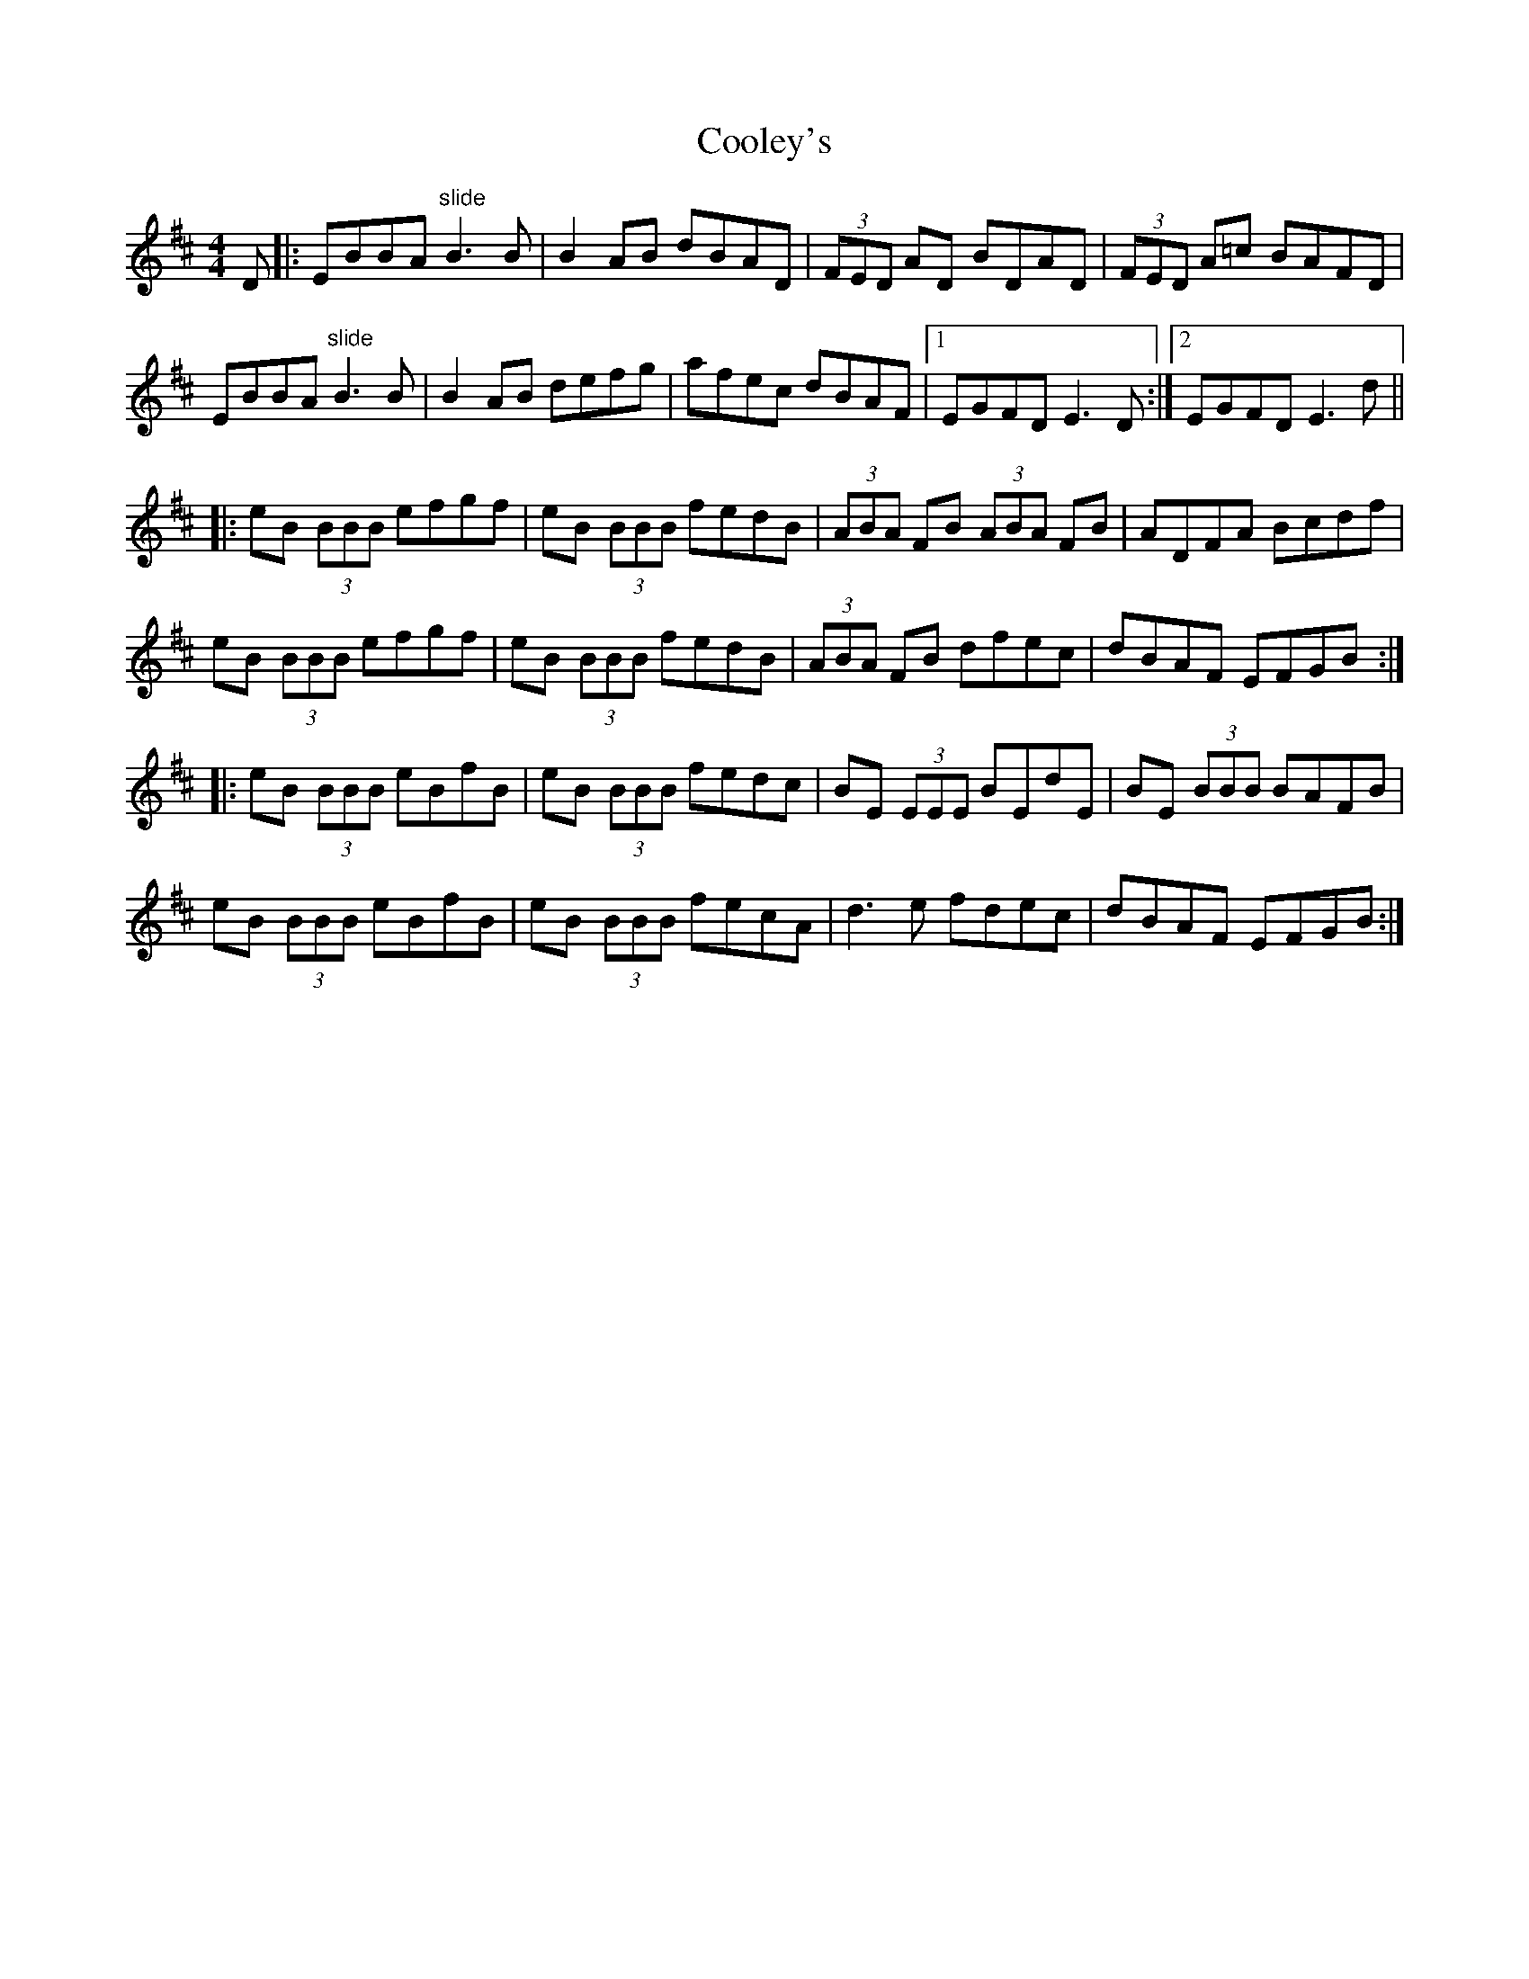 X: 8174
T: Cooley's
R: reel
M: 4/4
K: Edorian
D|:EBBA "slide"B3 B|B2 AB dBAD|(3FED AD BDAD|(3FED A=c BAFD|
EBBA "slide" B3 B|B2 AB defg|afec dBAF|1 EGFD E3 D:|2 EGFD E3 d||
|:eB (3BBB efgf|eB (3BBB fedB|(3ABA FB (3ABA FB|ADFA Bcdf|
eB (3BBB efgf|eB (3BBB fedB|(3ABA FB dfec|dBAF EFGB:|
|:eB (3BBB eBfB|eB (3BBB fedc|BE (3EEE BEdE|BE (3BBB BAFB|
eB (3BBB eBfB|eB (3BBB fecA|d3 e fdec|dBAF EFGB:|

